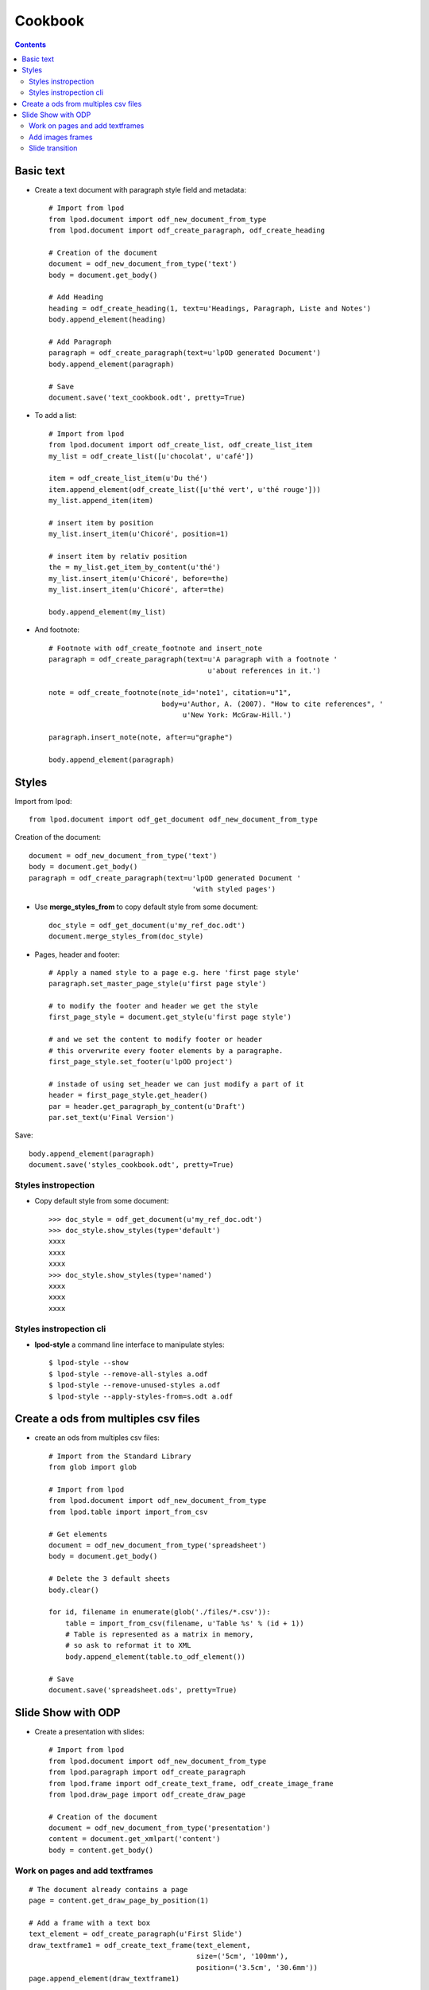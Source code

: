 #########
Cookbook
#########

.. contents::

Basic text
=============

- Create a text document with paragraph style field and metadata::

   # Import from lpod
   from lpod.document import odf_new_document_from_type
   from lpod.document import odf_create_paragraph, odf_create_heading

   # Creation of the document
   document = odf_new_document_from_type('text')
   body = document.get_body()

   # Add Heading
   heading = odf_create_heading(1, text=u'Headings, Paragraph, Liste and Notes')
   body.append_element(heading)

   # Add Paragraph
   paragraph = odf_create_paragraph(text=u'lpOD generated Document')
   body.append_element(paragraph)

   # Save
   document.save('text_cookbook.odt', pretty=True)

- To add a list::

   # Import from lpod
   from lpod.document import odf_create_list, odf_create_list_item
   my_list = odf_create_list([u'chocolat', u'café'])

   item = odf_create_list_item(u'Du thé')
   item.append_element(odf_create_list([u'thé vert', u'thé rouge']))
   my_list.append_item(item)

   # insert item by position
   my_list.insert_item(u'Chicoré', position=1)

   # insert item by relativ position
   the = my_list.get_item_by_content(u'thé')
   my_list.insert_item(u'Chicoré', before=the)
   my_list.insert_item(u'Chicoré', after=the)

   body.append_element(my_list)

- And footnote::

   # Footnote with odf_create_footnote and insert_note
   paragraph = odf_create_paragraph(text=u'A paragraph with a footnote '
                                         u'about references in it.')

   note = odf_create_footnote(note_id='note1', citation=u"1",
                              body=u'Author, A. (2007). "How to cite references", '
                                   u'New York: McGraw-Hill.')

   paragraph.insert_note(note, after=u"graphe")

   body.append_element(paragraph)

Styles
=======

Import from lpod::

   from lpod.document import odf_get_document odf_new_document_from_type

Creation of the document::

   document = odf_new_document_from_type('text')
   body = document.get_body()
   paragraph = odf_create_paragraph(text=u'lpOD generated Document '
                                          'with styled pages')

- Use **merge_styles_from** to copy default style from some document::

   doc_style = odf_get_document(u'my_ref_doc.odt')
   document.merge_styles_from(doc_style)


- Pages, header and footer::

   # Apply a named style to a page e.g. here 'first page style'
   paragraph.set_master_page_style(u'first page style')

   # to modify the footer and header we get the style
   first_page_style = document.get_style(u'first page style')

   # and we set the content to modify footer or header
   # this orverwrite every footer elements by a paragraphe.
   first_page_style.set_footer(u'lpOD project')

   # instade of using set_header we can just modify a part of it
   header = first_page_style.get_header()
   par = header.get_paragraph_by_content(u'Draft')
   par.set_text(u'Final Version')

Save::

   body.append_element(paragraph)
   document.save('styles_cookbook.odt', pretty=True)

Styles instropection
---------------------

- Copy default style from some document::

   >>> doc_style = odf_get_document(u'my_ref_doc.odt')
   >>> doc_style.show_styles(type='default')
   xxxx
   xxxx
   xxxx
   >>> doc_style.show_styles(type='named')
   xxxx
   xxxx
   xxxx

Styles instropection cli
-------------------------

- **lpod-style** a command line interface to manipulate styles::

   $ lpod-style --show
   $ lpod-style --remove-all-styles a.odf
   $ lpod-style --remove-unused-styles a.odf
   $ lpod-style --apply-styles-from=s.odt a.odf


Create a ods from multiples csv files
=======================================

- create an ods from multiples csv files::

   # Import from the Standard Library
   from glob import glob

   # Import from lpod
   from lpod.document import odf_new_document_from_type
   from lpod.table import import_from_csv

   # Get elements
   document = odf_new_document_from_type('spreadsheet')
   body = document.get_body()

   # Delete the 3 default sheets
   body.clear()

   for id, filename in enumerate(glob('./files/*.csv')):
       table = import_from_csv(filename, u'Table %s' % (id + 1))
       # Table is represented as a matrix in memory,
       # so ask to reformat it to XML
       body.append_element(table.to_odf_element())

   # Save
   document.save('spreadsheet.ods', pretty=True)


Slide Show with ODP
=====================

- Create a presentation with slides::

   # Import from lpod
   from lpod.document import odf_new_document_from_type
   from lpod.paragraph import odf_create_paragraph
   from lpod.frame import odf_create_text_frame, odf_create_image_frame
   from lpod.draw_page import odf_create_draw_page

   # Creation of the document
   document = odf_new_document_from_type('presentation')
   content = document.get_xmlpart('content')
   body = content.get_body()

Work on pages and add textframes
---------------------------------
::

   # The document already contains a page
   page = content.get_draw_page_by_position(1)

   # Add a frame with a text box
   text_element = odf_create_paragraph(u'First Slide')
   draw_textframe1 = odf_create_text_frame(text_element,
                                           size=('5cm', '100mm'),
                                           position=('3.5cm', '30.6mm'))
   page.append_element(draw_textframe1)

   # If first arg is text a paragraph is created
   draw_textframe2 = odf_create_text_frame(u"Noël",
                                           size=('5cm', '100mm'),
                                           position=('20cm', '14cm'))

Save::

   page.append_element(draw_textframe2)
   document.save('presentation.odp', pretty=True)


Add images frames
------------------

Add an image frame from a file name::

   local_uri = document.add_file(u'images/zoé.jpg')
   draw_imageframe1 = odf_create_image_frame(local_uri,
                                             size=('6cm', '24.2mm'),
                                             position=('1cm', '10cm'))
   page.append_element(draw_imageframe1)

Add an image frame from a file descriptor::

   PPC = 72 * 2.54

   # helper function
   def get_thumbnail_file(filename):
       """ From a filename return a filedescriptor and an image size tuple"""
       from PIL import Image
       from cStringIO import StringIO

       im = Image.open(filename)
       im.thumbnail((300, 400), Image.ANTIALIAS)
       filedescriptor = StringIO()
       im.save(filedescriptor, 'JPEG', quality=80)
       filedescriptor.seek(0)
       return filedescriptor, (im.size[0] / PPC), (im.size[1] / PPC)

   # use
   filedescriptor, width, height = get_thumbnail_file(u'images/zoé.jpg')
   local_uri = document.add_file(filedescriptor)
   draw_imageframe2 = odf_create_image_frame(local_uri,
                                             size=('%scm' % width,
                                                   '%scm' % height),
                                             position=('12cm', '2cm'))

Save::

   page.append_element(draw_imageframe2)

   # Add the page to the body
   body.append_element(page)


Get a new page, page2 copy of page1::

   page2 = page.clone()
   page2.set_page_name(u'Page 2')
   paragraph = content.get_paragraph_by_content(u'First', context=page2)
   paragraph.set_text(u'Second Slide')


Build a new page from scratch::

   page3 = odf_create_draw_page(u"Page 3")
   frame = content.get_frame_by_content(u"Second").clone()
   frame.set_size(('10cm', '100mm'))
   frame.set_position(('100mm', '10cm'))

   # A shortcut to hit embedded paragraph
   frame.set_text_content(u"Third Slide")

   page3.append_element(frame)
   body.append_element(page3)

Slide transition
----------------
::

   page2.add_transition('fade')
   body.append_element(page2)

- Save::

   document.save('presentation.odp', pretty=True)


